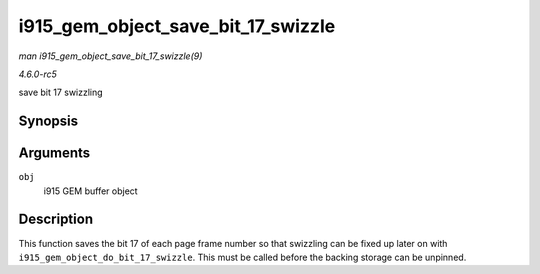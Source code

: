 .. -*- coding: utf-8; mode: rst -*-

.. _API-i915-gem-object-save-bit-17-swizzle:

===================================
i915_gem_object_save_bit_17_swizzle
===================================

*man i915_gem_object_save_bit_17_swizzle(9)*

*4.6.0-rc5*

save bit 17 swizzling


Synopsis
========

.. c:function:: void i915_gem_object_save_bit_17_swizzle( struct drm_i915_gem_object * obj )

Arguments
=========

``obj``
    i915 GEM buffer object


Description
===========

This function saves the bit 17 of each page frame number so that
swizzling can be fixed up later on with
``i915_gem_object_do_bit_17_swizzle``. This must be called before the
backing storage can be unpinned.


.. ------------------------------------------------------------------------------
.. This file was automatically converted from DocBook-XML with the dbxml
.. library (https://github.com/return42/sphkerneldoc). The origin XML comes
.. from the linux kernel, refer to:
..
.. * https://github.com/torvalds/linux/tree/master/Documentation/DocBook
.. ------------------------------------------------------------------------------
